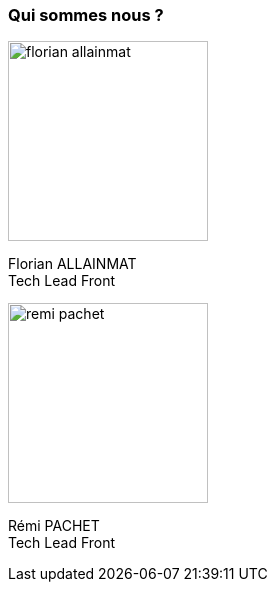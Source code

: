 [.columns]
=== Qui sommes nous ?

[.column.is-half]
--
image::florian_allainmat.jpg[width=200]

Florian ALLAINMAT +
Tech Lead Front
--
[.column.is-half]
--
image::remi_pachet.jpg[width=200]

Rémi PACHET +
Tech Lead Front
--


